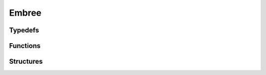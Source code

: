 Embree
------

Typedefs
^^^^^^^^

.. doxygentypedef:: IPLEmbreeDevice

Functions
^^^^^^^^^

.. doxygenfunction:: iplEmbreeDeviceCreate
.. doxygenfunction:: iplEmbreeDeviceRetain
.. doxygenfunction:: iplEmbreeDeviceRelease

Structures
^^^^^^^^^^

.. doxygenstruct:: IPLEmbreeDeviceSettings

